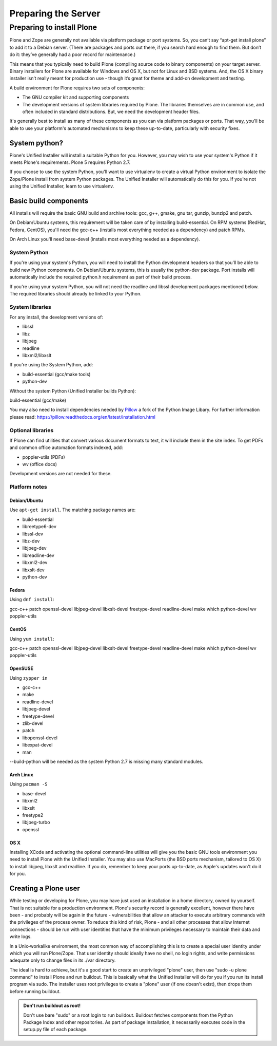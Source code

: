 Preparing the Server
====================

Preparing to install Plone
----------------------------

Plone and Zope are generally not available via platform package or port systems.
So, you can’t say “apt-get install plone” to add it to a Debian server.
(There are packages and ports out there, if you search hard enough to find them. But don’t do it: they’ve generally had a poor record for maintenance.)

This means that you typically need to build Plone (compiling source code to binary components) on your target server.
Binary installers for Plone are available for Windows and OS X, but not for Linux and BSD systems.
And, the OS X binary installer isn’t really meant for production use - though it’s great for theme and add-on development and testing.

A build environment for Plone requires two sets of components:

* The GNU compiler kit and supporting components
* The development versions of system libraries required by Plone.
  The libraries themselves are in common use, and often included in standard distributions. But, we need the development header files.



It's generally best to install as many of these components as you can via platform packages or ports.
That way, you'll be able to use your platform's automated mechanisms to keep these up-to-date, particularly with security fixes.

System python?
~~~~~~~~~~~~~~

Plone's Unified Installer will install a suitable Python for you.
However, you may wish to use your system's Python if it meets Plone's requirements.
Plone 5 requires Python 2.7.

If you choose to use the system Python, you'll want to use virtualenv to create a virtual Python environment to isolate the Zope/Plone install from system Python packages.
The Unified Installer will automatically do this for you. If you're not using the Unified Installer, learn to use virtualenv.

Basic build components
~~~~~~~~~~~~~~~~~~~~~~

All installs will require the basic GNU build and archive tools: gcc, g++, gmake, gnu tar, gunzip, bunzip2 and patch.

On Debian/Ubuntu systems, this requirement will be taken care of by installing build-essential.
On RPM systems (RedHat, Fedora, CentOS), you'll need the gcc-c++ (installs most everything needed as a dependency) and patch RPMs.

On Arch Linux you'll need base-devel (installs most everything needed as a dependency).

System Python
+++++++++++++

If you're using your system's Python, you will need to install the Python development headers so that you'll be able to build new Python components.
On Debian/Ubuntu systems, this is usually the python-dev package.
Port installs will automatically include the required python.h requirement as part of their build process.

If you're using your system Python, you will not need the readline and libssl development packages mentioned below.
The required libraries should already be linked to your Python.

System libraries
++++++++++++++++

For any install, the development versions of:

* libssl
* libz
* libjpeg
* readline
* libxml2/libxslt

If you're using the System Python, add:

* build-essential (gcc/make tools)
* python-dev

Without the system Python (Unified Installer builds Python):

build-essential (gcc/make)

You may also need to install dependencies needed by `Pillow <https://pillow.readthedocs.org/en/latest/>`_ a fork of the Python Image Libary.
For further information please read: https://pillow.readthedocs.org/en/latest/installation.html


Optional libraries
++++++++++++++++++

If Plone can find utilities that convert various document formats to text, it will include them in the site index.
To get PDFs and common office automation formats indexed, add:

* poppler-utils (PDFs)
* wv (office docs)

Development versions are not needed for these.


Platform notes
++++++++++++++

Debian/Ubuntu
*************

Use ``apt-get install``. The matching package names are:

* build-essential
* libreetype6-dev
* libssl-dev
* libz-dev
* libjpeg-dev
* libreadline-dev
* libxml2-dev
* libxslt-dev
* python-dev


Fedora
******

Using ``dnf install``:

gcc-c++
patch
openssl-devel
libjpeg-devel
libxslt-devel
freetype-devel
readline-devel
make
which
python-devel
wv
poppler-utils


CentOS
******

Using ``yum install``:

gcc-c++
patch
openssl-devel
libjpeg-devel
libxslt-devel
freetype-devel
readline-devel
make
which
python-devel
wv
poppler-utils

OpenSUSE
********

Using ``zypper in``

* gcc-c++
* make
* readline-devel
* libjpeg-devel
* freetype-devel
* zlib-devel
* patch
* libopenssl-devel
* libexpat-devel
* man

--build-python will be needed as the system Python 2.7 is missing many standard modules.

Arch Linux
**********

Using ``pacman -S``

* base-devel
* libxml2
* libxslt
* freetype2
* libjpeg-turbo
* openssl

OS X
****

Installing XCode and activating the optional command-line utilities will give you the basic GNU tools environment you need to install Plone with the Unified Installer.
You may also use MacPorts (the BSD ports mechanism, tailored to OS X) to install libjpeg, libxslt and readline. If you do, remember to keep your ports up-to-date, as Apple's updates won't do it for you.

Creating a Plone user
~~~~~~~~~~~~~~~~~~~~~

While testing or developing for Plone, you may have just used an installation in a home directory, owned by yourself.
That is not suitable for a production environment.
Plone's security record is generally excellent, however there have been - and probably will be again in the future - vulnerabilities that allow an attacker to execute arbitrary commands with the privileges of the process owner.
To reduce this kind of risk, Plone - and all other processes that allow Internet connections - should be run with user identities that have the minimum privileges necessary to maintain their data and write logs.

In a Unix-workalike environment, the most common way of accomplishing this is to create a special user identity under which you will run Plone/Zope.
That user identity should ideally have no shell, no login rights, and write permissions adequate only to change files in its ./var directory.

The ideal is hard to achieve, but it's a good start to create an unprivileged "plone" user, then use "sudo -u plone command" to install Plone and run buildout.
This is basically what the Unified Installer will do for you if you run its install program via sudo. The installer uses root privileges to create a "plone" user (if one doesn't exist), then drops them before running buildout.

.. admonition:: Don't run buildout as root!

    Don't use bare "sudo" or a root login to run buildout.
    Buildout fetches components from the Python Package Index and other repositories.
    As part of package installation, it necessarily executes code in the setup.py file of each package.
